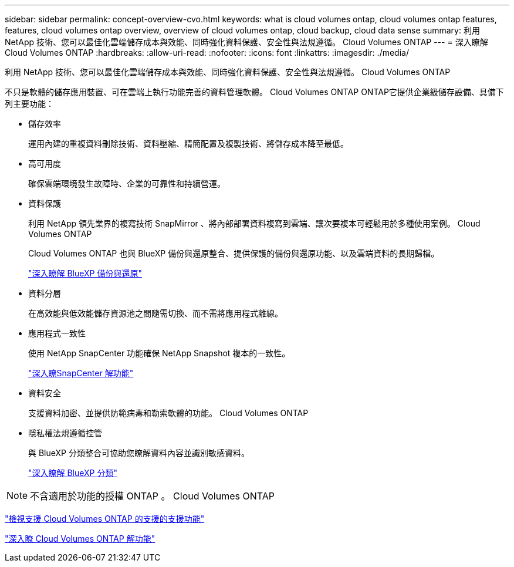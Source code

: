 ---
sidebar: sidebar 
permalink: concept-overview-cvo.html 
keywords: what is cloud volumes ontap, cloud volumes ontap features, features, cloud volumes ontap overview, overview of cloud volumes ontap, cloud backup, cloud data sense 
summary: 利用 NetApp 技術、您可以最佳化雲端儲存成本與效能、同時強化資料保護、安全性與法規遵循。 Cloud Volumes ONTAP 
---
= 深入瞭解 Cloud Volumes ONTAP
:hardbreaks:
:allow-uri-read: 
:nofooter: 
:icons: font
:linkattrs: 
:imagesdir: ./media/


[role="lead"]
利用 NetApp 技術、您可以最佳化雲端儲存成本與效能、同時強化資料保護、安全性與法規遵循。 Cloud Volumes ONTAP

不只是軟體的儲存應用裝置、可在雲端上執行功能完善的資料管理軟體。 Cloud Volumes ONTAP ONTAP它提供企業級儲存設備、具備下列主要功能：

* 儲存效率
+
運用內建的重複資料刪除技術、資料壓縮、精簡配置及複製技術、將儲存成本降至最低。

* 高可用度
+
確保雲端環境發生故障時、企業的可靠性和持續營運。

* 資料保護
+
利用 NetApp 領先業界的複寫技術 SnapMirror 、將內部部署資料複寫到雲端、讓次要複本可輕鬆用於多種使用案例。 Cloud Volumes ONTAP

+
Cloud Volumes ONTAP 也與 BlueXP 備份與還原整合、提供保護的備份與還原功能、以及雲端資料的長期歸檔。

+
link:https://docs.netapp.com/us-en/bluexp-backup-recovery/concept-backup-to-cloud.html["深入瞭解 BlueXP 備份與還原"^]

* 資料分層
+
在高效能與低效能儲存資源池之間隨需切換、而不需將應用程式離線。

* 應用程式一致性
+
使用 NetApp SnapCenter 功能確保 NetApp Snapshot 複本的一致性。

+
https://docs.netapp.com/us-en/snapcenter/concept/concept_snapcenter_overview.html["深入瞭SnapCenter 解功能"^]

* 資料安全
+
支援資料加密、並提供防範病毒和勒索軟體的功能。 Cloud Volumes ONTAP

* 隱私權法規遵循控管
+
與 BlueXP 分類整合可協助您瞭解資料內容並識別敏感資料。

+
https://docs.netapp.com/us-en/bluexp-classification/concept-cloud-compliance.html["深入瞭解 BlueXP 分類"^]




NOTE: 不含適用於功能的授權 ONTAP 。 Cloud Volumes ONTAP

https://docs.netapp.com/us-en/cloud-volumes-ontap-relnotes/index.html["檢視支援 Cloud Volumes ONTAP 的支援的支援功能"^]

https://cloud.netapp.com/ontap-cloud["深入瞭 Cloud Volumes ONTAP 解功能"^]
